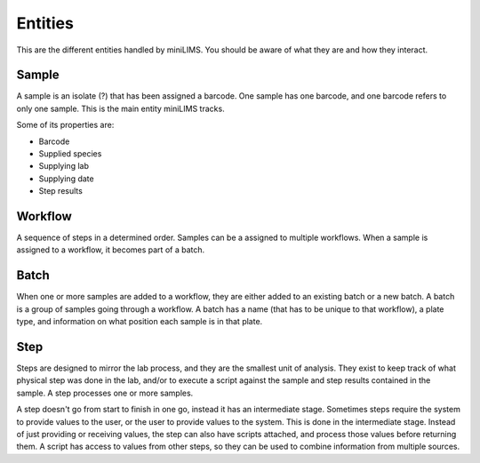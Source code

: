 Entities
========

This are the different entities handled by miniLIMS. You should be aware of what they are and how they interact.

Sample
------

A sample is an isolate (?) that has been assigned a barcode. One sample has one barcode, and one barcode refers to only one sample. This is the main entity miniLIMS tracks.

Some of its properties are:

* Barcode
* Supplied species
* Supplying lab
* Supplying date
* Step results

Workflow
--------

A sequence of steps in a determined order. Samples can be a assigned to multiple workflows. When a sample is assigned to a workflow, it becomes part of a batch.

Batch
-----

When one or more samples are added to a workflow, they are either added to an existing batch or a new batch. A batch is a group of samples going through a workflow.
A batch has a name (that has to be unique to that workflow), a plate type, and information on what position each sample is in that plate.

Step
----

Steps are designed to mirror the lab process, and they are the smallest unit of analysis. 
They exist to keep track of what physical step was done in the lab, and/or to execute a script against the sample and step results contained in the sample.
A step processes one or more samples. 

A step doesn't go from start to finish in one go, instead it has an intermediate stage. Sometimes steps require the system to provide
values to the user, or the user to provide values to the system. This is done in the intermediate stage. Instead of just providing or receiving values,
the step can also have scripts attached, and process those values before returning them. A script has access to values from other steps, so they can be used to combine information
from multiple sources.




